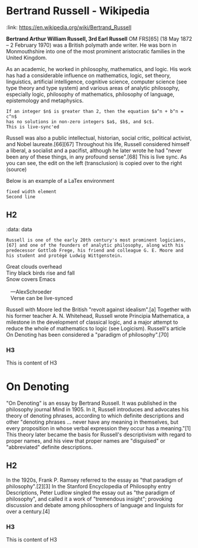 * Bertrand Russell - Wikipedia
:PROPERTIES:
:ID:       2022-05-30T203553
:END:
:ref:
:link: https://en.wikipedia.org/wiki/Bertrand_Russell
:end:

*Bertrand Arthur William Russell, 3rd Earl Russell* OM FRS[65] (18 May 1872 – 2 February 1970) was a British polymath ande writer. He was born in Monmouthshire into one of the most prominent aristocratic families in the United Kingdom.

#+transclude: [[file:bertrand-russell.org::*Bertrand Russell - Wikipedia]] :level 1

#+begin_export
As an academic, he worked in philosophy, mathematics, and logic. His work has had a considerable influence on mathematics, logic, set theory, linguistics, artificial intelligence, cognitive science, computer science (see type theory and type system) and various areas of analytic philosophy, especially logic, philosophy of mathematics, philosophy of language, epistemology and metaphysics.
#+end_export

#+begin_src elisp
If an integer $n$ is greater than 2, then the equation $a^n + b^n = c^n$
has no solutions in non-zero integers $a$, $b$, and $c$.
This is live-sync'ed
#+end_src

Russell was also a public intellectual, historian, social critic, political activist, and Nobel laureate.[66][67] Throughout his life, Russell considered himself a liberal, a socialist and a pacifist, although he later wrote he had "never been any of these things, in any profound sense".[68] This is live sync. As  you can see, the edit on the left (transclusion) is copied over to the right (source)

Below is an example of a LaTex environment

\begin{equation}
x=\sqrt{b}
\end{equation}

: fixed width element
: Second line

\begin{align*}
2x - 5y &= 8 \\
3x + 9y &= -12
\end{align*}

** H2
:ref:
:data: data
:end:

#+begin_example
Russell is one of the early 20th century's most prominent logicians,[67] and one of the founders of analytic philosophy, along with his predecessor Gottlob Frege, his friend and colleague G. E. Moore and his student and protégé Ludwig Wittgenstein.
#+end_example

#+begin_verse
 Great clouds overhead
 Tiny black birds rise and fall
 Snow covers Emacs

    ---AlexSchroeder
    Verse can be live-synced
#+end_verse

#+begin: dynamic
Russell with Moore led the British "revolt against idealism".[a] Together with his former teacher A. N. Whitehead, Russell wrote Principia Mathematica, a milestone in the development of classical logic, and a major attempt to reduce the whole of mathematics to logic (see Logicism). Russell's article On Denoting has been considered a "paradigm of philosophy".[70]
#+end:

*** H3
This is content of H3

* On Denoting
:PROPERTIES:
:ID:       2022-10-10T173507
:link: https://en.wikipedia.org/wiki/On_Denoting
:end:

 "On Denoting" is an essay by Bertrand Russell. It was published in the philosophy journal Mind in 1905. In it, Russell introduces and advocates his theory of denoting phrases, according to which definite descriptions and other "denoting phrases ... never have any meaning in themselves, but every proposition in whose verbal expression they occur has a meaning."[1] This theory later became the basis for Russell's descriptivism with regard to proper names, and his view that proper names are "disguised" or "abbreviated" definite descriptions.

** H2
In the 1920s, Frank P. Ramsey referred to the essay as "that paradigm of philosophy".[2][3] In the Stanford Encyclopedia of Philosophy entry Descriptions, Peter Ludlow singled the essay out as "the paradigm of philosophy", and called it a work of "tremendous insight"; provoking discussion and debate among philosophers of language and linguists for over a century.[4]

*** H3
This is content of H3
